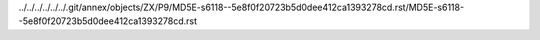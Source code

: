 ../../../../../../.git/annex/objects/ZX/P9/MD5E-s6118--5e8f0f20723b5d0dee412ca1393278cd.rst/MD5E-s6118--5e8f0f20723b5d0dee412ca1393278cd.rst